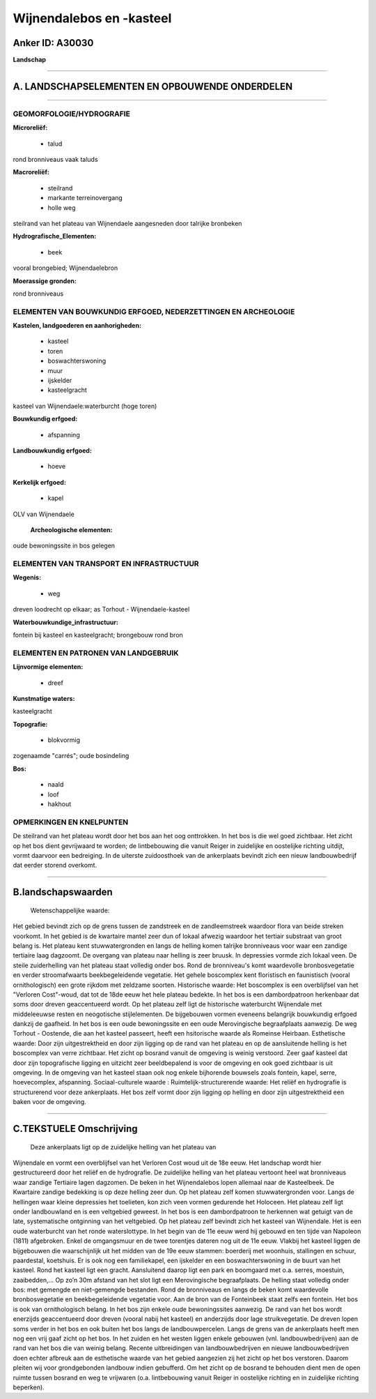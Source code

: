 Wijnendalebos en -kasteel
=========================

Anker ID: A30030
----------------

**Landschap**

--------------

A. LANDSCHAPSELEMENTEN EN OPBOUWENDE ONDERDELEN
-----------------------------------------------

--------------

GEOMORFOLOGIE/HYDROGRAFIE
~~~~~~~~~~~~~~~~~~~~~~~~~

**Microreliëf:**

 * talud

 
rond bronniveaus vaak taluds

**Macroreliëf:**

 * steilrand
 * markante terreinovergang
 * holle weg

steilrand van het plateau van Wijnendaele aangesneden door talrijke
bronbeken

**Hydrografische\_Elementen:**

 * beek

 
vooral brongebied; Wijnendaelebron

**Moerassige gronden:**

 
rond bronniveaus

ELEMENTEN VAN BOUWKUNDIG ERFGOED, NEDERZETTINGEN EN ARCHEOLOGIE
~~~~~~~~~~~~~~~~~~~~~~~~~~~~~~~~~~~~~~~~~~~~~~~~~~~~~~~~~~~~~~~

**Kastelen, landgoederen en aanhorigheden:**

 * kasteel
 * toren
 * boswachterswoning
 * muur
 * ijskelder
 * kasteelgracht

 
kasteel van Wijnendaele:waterburcht (hoge toren)

**Bouwkundig erfgoed:**

 * afspanning

 
**Landbouwkundig erfgoed:**

 * hoeve

 
**Kerkelijk erfgoed:**

 * kapel

 
OLV van Wijnendaele

 **Archeologische elementen:**
oude bewoningssite in bos gelegen

ELEMENTEN VAN TRANSPORT EN INFRASTRUCTUUR
~~~~~~~~~~~~~~~~~~~~~~~~~~~~~~~~~~~~~~~~~

**Wegenis:**

 * weg

 
dreven loodrecht op elkaar; as Torhout - Wijnendaele-kasteel

**Waterbouwkundige\_infrastructuur:**

 
fontein bij kasteel en kasteelgracht; brongebouw rond bron

ELEMENTEN EN PATRONEN VAN LANDGEBRUIK
~~~~~~~~~~~~~~~~~~~~~~~~~~~~~~~~~~~~~

**Lijnvormige elementen:**

 * dreef

**Kunstmatige waters:**

 
kasteelgracht

**Topografie:**

 * blokvormig

 
zogenaamde "carrés"; oude bosindeling

**Bos:**

 * naald
 * loof
 * hakhout

 

OPMERKINGEN EN KNELPUNTEN
~~~~~~~~~~~~~~~~~~~~~~~~~

De steilrand van het plateau wordt door het bos aan het oog onttrokken.
In het bos is die wel goed zichtbaar. Het zicht op het bos dient
gevrijwaard te worden; de lintbebouwing die vanuit Reiger in zuidelijke
en oostelijke richting uitdijt, vormt daarvoor een bedreiging. In de
uiterste zuidoosthoek van de ankerplaats bevindt zich een nieuw
landbouwbedrijf dat eerder storend overkomt.

--------------

B.landschapswaarden
-------------------

 Wetenschappelijke waarde:
Het gebied bevindt zich op de grens tussen de zandstreek en de
zandleemstreek waardoor flora van beide streken voorkomt. In het gebied
is de kwartaire mantel zeer dun of lokaal afwezig waardoor het tertiair
substraat van groot belang is. Het plateau kent stuwwatergronden en
langs de helling komen talrijke bronniveaus voor waar een zandige
tertiaire laag dagzoomt. De overgang van plateau naar helling is zeer
bruusk. In depressies vormde zich lokaal veen. De steile zuiderhelling
van het plateau staat volledig onder bos. Rond de bronniveau's komt
waardevolle bronbosvegetatie en verder stroomafwaarts beekbegeleidende
vegetatie. Het gehele boscomplex kent floristisch en faunistisch (vooral
ornithologisch) een grote rijkdom met zeldzame soorten.
Historische waarde:
Het boscomplex is een overblijfsel van het "Verloren Cost"-woud, dat
tot de 18de eeuw het hele plateau bedekte. In het bos is een
dambordpatroon herkenbaar dat soms door dreven geaccentueerd wordt. Op
het plateau zelf ligt de historische waterburcht Wijnendale met
middeleeuwse resten en neogotische stijlelementen. De bijgebouwen vormen
eveneens belangrijk bouwkundig erfgoed dankzij de gaafheid. In het bos
is een oude bewoningssite en een oude Merovingische begraafplaats
aanwezig. De weg Torhout - Oostende, die aan het kasteel passeert, heeft
een hsitorische waarde als Romeinse Heirbaan.
Esthetische waarde: Door zijn uitgestrektheid en door zijn ligging op
de rand van het plateau en op de aansluitende helling is het boscomplex
van verre zichtbaar. Het zicht op bosrand vanuit de omgeving is weinig
verstoord. Zeer gaaf kasteel dat door zijn topografische ligging en
uitzicht zeer beeldbepalend is voor de omgeving en ook goed zichtbaar is
uit omgeving. In de omgeving van het kasteel staan ook nog enkele
bijhorende bouwsels zoals fontein, kapel, serre, hoevecomplex,
afspanning.
Sociaal-culturele waarde :
Ruimtelijk-structurerende waarde:
Het reliëf en hydrografie is structurerend voor deze ankerplaats. Het
bos zelf vormt door zijn ligging op helling en door zijn uitgestrektheid
een baken voor de omgeving.

--------------

C.TEKSTUELE Omschrijving
------------------------

 Deze ankerplaats ligt op de zuidelijke helling van het plateau van
Wijnendale en vormt een overblijfsel van het Verloren Cost woud uit de
18e eeuw. Het landschap wordt hier gestructureerd door het reliëf en de
hydrografie. De zuidelijke helling van het plateau vertoont heel wat
bronniveaus waar zandige Tertiaire lagen dagzomen. De beken in het
Wijnendalebos lopen allemaal naar de Kasteelbeek. De Kwartaire zandige
bedekking is op deze helling zeer dun. Op het plateau zelf komen
stuwwatergronden voor. Langs de hellingen waar kleine depressies het
toelieten, kon zich veen vormen gedurende het Holoceen. Het plateau zelf
ligt onder landbouwland en is een veltgebied geweest. In het bos is een
dambordpatroon te herkennen wat getuigt van de late, systematische
ontginning van het veltgebied. Op het plateau zelf bevindt zich het
kasteel van Wijnendale. Het is een oude waterburcht van het ronde
waterslottype. In het begin van de 11e eeuw werd hij gebouwd en ten
tijde van Napoleon (1811) afgebroken. Enkel de omgangsmuur en de twee
torentjes dateren nog uit de 11e eeuw. Vlakbij het kasteel liggen de
bijgebouwen die waarschijnlijk uit het midden van de 19e eeuw stammen:
boerderij met woonhuis, stallingen en schuur, paardestal, koetshuis. Er
is ook nog een familiekapel, een ijskelder en een boswachterswoning in
de buurt van het kasteel. Rond het kasteel ligt een gracht. Aansluitend
daarop ligt een park en boomgaard met o.a. serres, moestuin,
zaaibedden,... Op zo’n 30m afstand van het slot ligt een Merovingische
begraafplaats. De helling staat volledig onder bos: met gemengde en
niet-gemengde bestanden. Rond de bronniveaus en langs de beken komt
waardevolle bronbosvegetatie en beekbegeleidende vegetatie voor. Aan de
bron van de Fonteinbeek staat zelfs een fontein. Het bos is ook van
ornithologisch belang. In het bos zijn enkele oude bewoningssites
aanwezig. De rand van het bos wordt enerzijds geaccentueerd door dreven
(vooral nabij het kasteel) en anderzijds door lage struikvegetatie. De
dreven lopen soms verder in het bos en ook buiten het bos langs de
landbouwpercelen. Langs de grens van de ankerplaats heeft men nog een
vrij gaaf zicht op het bos. In het zuiden en het westen liggen enkele
gebouwen (vnl. landbouwbedrijven) aan de rand van het bos die van weinig
belang. Recente uitbreidingen van landbouwbedrijven en nieuwe
landbouwbedrijven doen echter afbreuk aan de esthetische waarde van het
gebied aangezien zij het zicht op het bos verstoren. Daarom pleiten wij
voor grondgebonden landbouw indien gebufferd. Om het zicht op de bosrand
te behouden dient men de open ruimte tussen bosrand en weg te vrijwaren
(o.a. lintbebouwing vanuit Reiger in oostelijke richting en in
zuidelijke richting beperken).

